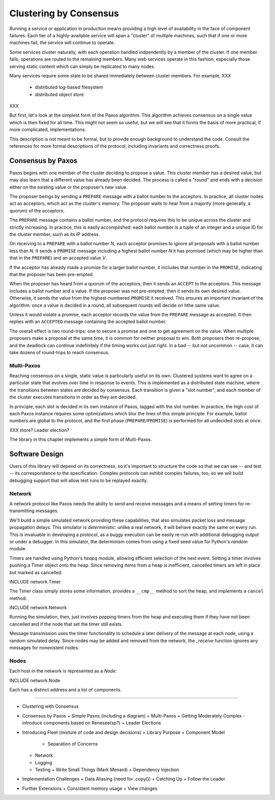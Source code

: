 Clustering by Consensus
=======================

Running a service or application in production means providing a high level of availability in the face of component failures.
Each tier of a highly-available service will span a "cluster" of multiple machines, such that if one or more machines fail, the service will continue to operate.

Some services cluster naturally, with each operation handled indpendently by a member of the cluster.
If one member fails, operations are routed to the remaining members.
Many web services operate in this fashion, especially those serving static content which can simply be replicated to many nodes.

Many services require some state to be shared immediately between cluster members.
For example, XXX

 + distributed log-based filesystem
 + distributed object store

XXX

But first, let's look at the simplest form of the Paxos algorithm.
This algorithm achieves consensus on a single value which is then fixed for all time.
This might not seem so useful, but we will see that it forms the basis of more practical, if more complicated, implementations.

This description is not meant to be formal, but to provide enough background to understand the code.
Consult the references for more formal descriptions of the protocol, including invariants and correctness proofs.

Consensus by Paxos
------------------

Paxos begins with one member of the cluster deciding to propose a value.
This cluster member has a desired value, but may also learn that a different value has already been decided.
The process is called a "round" and ends with a decision either on the existing value or the proposer's new value.

The proposer beings by sending a ``PREPARE`` message with a ballot number to the acceptors.
In practice, all cluster nodes act as acceptors, which act as the cluster's memory.
The proposer waits to hear from a majority (more generally, a quorum) of the acceptors.

The ``PREPARE`` message contains a ballot number, and the protocol requires this to be unique across the cluster and strictly increasing.
In practice, this is easily accomplished: each ballot number is a tuple of an integer and a unique ID for the cluster member, such as its IP address.

On receiving to a ``PREPARE`` with a ballot number *N*, each acceptor promises to ignore all proposals with a ballot number less than *N*.
It sends a ``PROMISE`` message including a highest ballot number *N* it has promised (which may be higher than that in the ``PREPARE``) and an accepted value *V*.

If the acceptor has already made a promise for a larger ballot number, it includes that number in the ``PROMISE``, indicating that the proposer has been pre-empted.

When the proposer has heard from a quorum of the acceptors, then it sends an ``ACCEPT`` to the acceptors.
This message includes a ballot number and a value.
If the proposer was not pre-empted, then it sends its own desired value.
Otherwise, it sends the value from the highest-numbered ``PROMISE`` it received.
This ensures an important invariant of the algorithm: once a value is decided in a round, all subsequent rounds will decide on hthe same value.

Unless it would violate a promise, each acceptor records the value from the ``PREPARE`` message as accepted.
It then replies with an ``ACCEPTED`` message containing the accepted ballot number.

The overall effect is two round-trips: one to secure a promise and one to get agreement on the value.
When multiple proposers make a proposal at the same time, it is common for neither proposal to win.
Both proposers then re-propose, and the deadlock can continue indefinitely if the timing works out just right.
In a bad -- but not uncommon -- case, it can take dozens of round-trips to reach consensus.

Multi-Paxos
...........

Reaching consensus on a single, static value is particularly useful on its own.
Clustered systems want to agree on a particular state that evolves over time in response to events.
This is implemented as a distributed state machine, where the transitions between states are decided by consensus.
Each transition is given a "slot number", and each member of the cluster executes transitions in order as they are decided.

In principle, each slot is decided in its own instance of Paxos, tagged with the slot number.
In practice, the high cost of each Paxos instance requires some optimizations which blur the lines of this simple principle.
For example, ballot numbers are global to the protocol, and the first phase (``PREPARE``/``PROMISE``) is performed for all undecided slots at once.

XXX more? Leader election?

The library in this chapter implements a simple form of Multi-Paxos.

Software Design
---------------

Users of this library will depend on its correctness, so it's important to structure the code so that we can see -- and test -- its correspondance to the specification.
Complex protocols can exhibit complex failures, too, so we will build debugging support that will allow test runs to be replayed exactly.

Network
.......

A network protocol like Paxos needs the ability to send and receive messages and a means of setting timers for re-transmitting messages.

We'll build a simple simulated network providing these capabilities, that also simulates packet loss and message propagation delays.
This simulator is *deterministic*: unlike a real network, it will behave exactly the same on every run.
This is invaluable in developing a protocol, as a buggy execution can be easily re-run with additional debugging output or under a debugger.
In this simulator, the determinism comes from using a fixed seed value for Python's `random` module.

Timers are handled using Python's `heapq` module, allowing efficient selection of the next event.
Setting a timer involves pushing a Timer object onto the heap.
Since removing items from a heap is inefficient, cancelled timers are left in place but marked as cancelled.

INCLUDE network.Timer

The Timer class simply stores some information, provides a ``__cmp__`` method to sort the heap, and implements a ``cancel`` method.

INCLUDE network.Network

Running the simulation, then, just involves popping timers from the heap and executing them if they have not been cancelled and if the node that set the timer still exists.

Message transmission uses the timer functionality to schedule a later delivery of the message at each node, using a random simulated delay.
Since nodes may be added and removed from the network, the `_receive` function ignores any messages for nonexistent nodes.

Nodes
.....

Each host in the network is represented as a `Node`:

INCLUDE network.Node

Each has a distinct address and a list of components.  

--------

+ Clustering with Consensus
+ Consensus by Paxos
  + Simple Paxos (including a diagram)
  + Multi-Paxos
  + Getting Moderately Complex - introduce components based on Renesee(sp?)
  + Leader Elections
+ Introducing Fleet (mixture of code and design decisions)
  + Library Purpose
  + Component Model
    + Separation of Concerns
  + Network
  + Logging
  + Testing
    + Write Small Things (Mark Menard)
    + Dependency Injection
+ Implementation Challenges
  + Data Aliasing (need for .copy())
  + Catching Up
  + Follow the Leader
+ Further Extensions
  + Consistent memory usage
  + View changes
